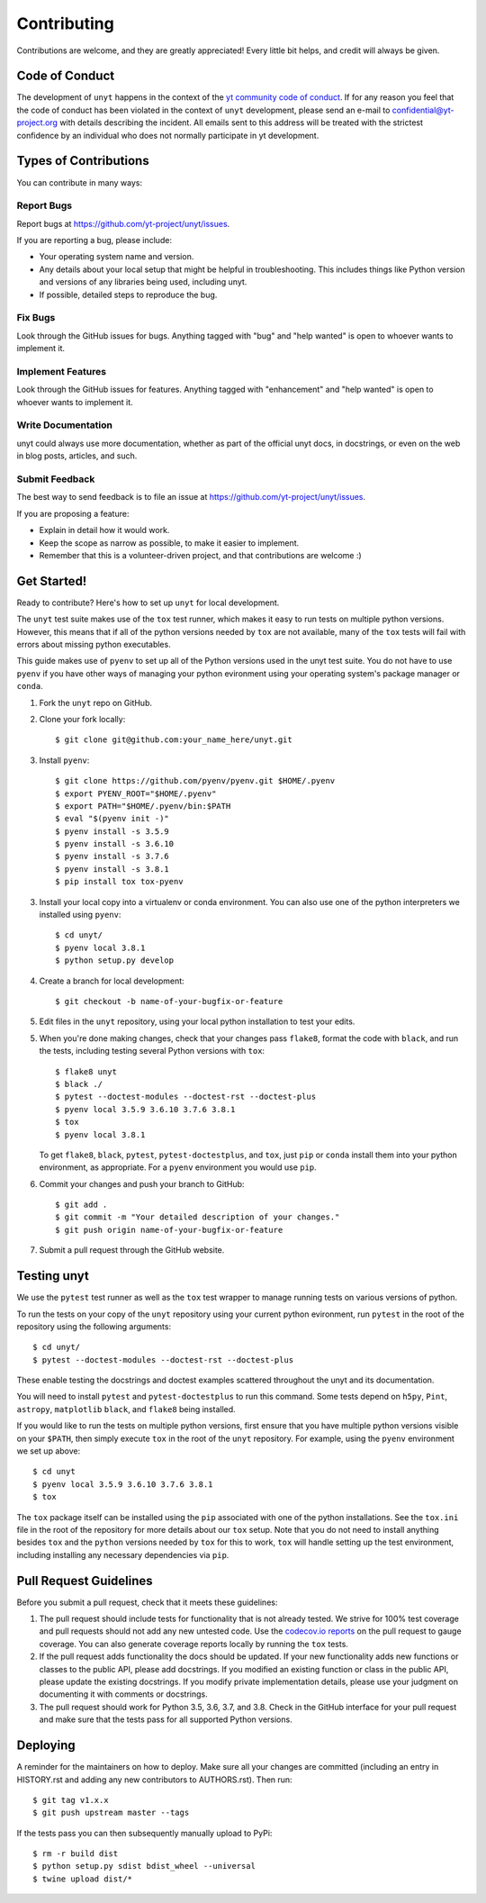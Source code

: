 .. highlight:: shell

============
Contributing
============

Contributions are welcome, and they are greatly appreciated! Every little bit
helps, and credit will always be given.

Code of Conduct
---------------

The development of ``unyt`` happens in the context of the `yt community code
of conduct
<http://yt-project.org/doc/developing/developing.html#yt-community-code-of-conduct>`_.
If for any reason you feel that the code of conduct has been violated in the
context of ``unyt`` development, please send an e-mail to
confidential@yt-project.org with details describing the incident. All emails
sent to this address will be treated with the strictest confidence by an
individual who does not normally participate in yt development.

Types of Contributions
----------------------

You can contribute in many ways:

Report Bugs
~~~~~~~~~~~

Report bugs at https://github.com/yt-project/unyt/issues.

If you are reporting a bug, please include:

* Your operating system name and version.
* Any details about your local setup that might be helpful in
  troubleshooting. This includes things like Python version and versions of any
  libraries being used, including unyt.
* If possible, detailed steps to reproduce the bug.

Fix Bugs
~~~~~~~~

Look through the GitHub issues for bugs. Anything tagged with "bug" and "help
wanted" is open to whoever wants to implement it.

Implement Features
~~~~~~~~~~~~~~~~~~

Look through the GitHub issues for features. Anything tagged with "enhancement"
and "help wanted" is open to whoever wants to implement it.

Write Documentation
~~~~~~~~~~~~~~~~~~~

unyt could always use more documentation, whether as part of the
official unyt docs, in docstrings, or even on the web in blog posts,
articles, and such.

Submit Feedback
~~~~~~~~~~~~~~~

The best way to send feedback is to file an issue at
https://github.com/yt-project/unyt/issues.

If you are proposing a feature:

* Explain in detail how it would work.
* Keep the scope as narrow as possible, to make it easier to implement.
* Remember that this is a volunteer-driven project, and that contributions
  are welcome :)

Get Started!
------------

Ready to contribute? Here's how to set up ``unyt`` for local development.

The ``unyt`` test suite makes use of the ``tox`` test runner, which makes it
easy to run tests on multiple python versions. However, this means that if all
of the python versions needed by ``tox`` are not available, many of the ``tox``
tests will fail with errors about missing python executables.

This guide makes use of ``pyenv`` to set up all of the Python versions used in
the unyt test suite. You do not have to use ``pyenv`` if you have other ways of
managing your python evironment using your operating system's package manager or
``conda``.

1. Fork the ``unyt`` repo on GitHub.
2. Clone your fork locally::

    $ git clone git@github.com:your_name_here/unyt.git

3. Install ``pyenv``::

    $ git clone https://github.com/pyenv/pyenv.git $HOME/.pyenv
    $ export PYENV_ROOT="$HOME/.pyenv"
    $ export PATH="$HOME/.pyenv/bin:$PATH
    $ eval "$(pyenv init -)"
    $ pyenv install -s 3.5.9
    $ pyenv install -s 3.6.10
    $ pyenv install -s 3.7.6
    $ pyenv install -s 3.8.1
    $ pip install tox tox-pyenv

3. Install your local copy into a virtualenv or conda environment. You can also
   use one of the python interpreters we installed using ``pyenv``::

    $ cd unyt/
    $ pyenv local 3.8.1
    $ python setup.py develop

4. Create a branch for local development::

    $ git checkout -b name-of-your-bugfix-or-feature

5. Edit files in the ``unyt`` repository, using your local python installation
   to test your edits.

5. When you're done making changes, check that your changes pass ``flake8``,
   format the code with ``black``, and run the tests, including testing several
   Python versions with ``tox``::

    $ flake8 unyt
    $ black ./
    $ pytest --doctest-modules --doctest-rst --doctest-plus
    $ pyenv local 3.5.9 3.6.10 3.7.6 3.8.1
    $ tox
    $ pyenv local 3.8.1

   To get ``flake8``, ``black``, ``pytest``, ``pytest-doctestplus``, and
   ``tox``, just ``pip`` or ``conda`` install them into your python environment,
   as appropriate. For a ``pyenv`` environment you would use ``pip``.

6. Commit your changes and push your branch to GitHub::

    $ git add .
    $ git commit -m "Your detailed description of your changes."
    $ git push origin name-of-your-bugfix-or-feature

7. Submit a pull request through the GitHub website.

Testing unyt
------------

We use the ``pytest`` test runner as well as the ``tox`` test wrapper to manage
running tests on various versions of python.

To run the tests on your copy of the ``unyt`` repository using your current
python evironment, run ``pytest`` in the root of the repository using the
following arguments::

   $ cd unyt/
   $ pytest --doctest-modules --doctest-rst --doctest-plus

These enable testing the docstrings and doctest examples scattered throughout
the unyt and its documentation.
   
You will need to install ``pytest`` and ``pytest-doctestplus`` to run this
command. Some tests depend on ``h5py``, ``Pint``, ``astropy``, ``matplotlib``
``black``, and ``flake8`` being installed.

If you would like to run the tests on multiple python versions, first ensure
that you have multiple python versions visible on your ``$PATH``, then simply
execute ``tox`` in the root of the ``unyt`` repository. For example, using the
``pyenv`` environment we set up above::

   $ cd unyt
   $ pyenv local 3.5.9 3.6.10 3.7.6 3.8.1
   $ tox

The ``tox`` package itself can be installed using the ``pip`` associated with
one of the python installations. See the ``tox.ini`` file in the root of the
repository for more details about our ``tox`` setup. Note that you do not need
to install anything besides ``tox`` and the ``python`` versions needed by
``tox`` for this to work, ``tox`` will handle setting up the test environment,
including installing any necessary dependencies via ``pip``.

Pull Request Guidelines
-----------------------

Before you submit a pull request, check that it meets these guidelines:

1. The pull request should include tests for functionality that is not already
   tested. We strive for 100% test coverage and pull requests should not add any
   new untested code. Use the `codecov.io reports
   <https://codecov.io/gh/yt-project/unyt>`_ on the pull request to gauge
   coverage. You can also generate coverage reports locally by running the
   ``tox`` tests.
2. If the pull request adds functionality the docs should be updated. If your
   new functionality adds new functions or classes to the public API, please add
   docstrings. If you modified an existing function or class in the public API,
   please update the existing docstrings. If you modify private implementation
   details, please use your judgment on documenting it with comments or
   docstrings.
3. The pull request should work for Python 3.5, 3.6, 3.7, and 3.8. Check in the
   GitHub interface for your pull request and make sure that the tests pass for
   all supported Python versions.

Deploying
---------

A reminder for the maintainers on how to deploy.  Make sure all your changes are
committed (including an entry in HISTORY.rst and adding any new contributors to
AUTHORS.rst).  Then run::

  $ git tag v1.x.x
  $ git push upstream master --tags

If the tests pass you can then subsequently manually upload to PyPi::

  $ rm -r build dist
  $ python setup.py sdist bdist_wheel --universal
  $ twine upload dist/*
